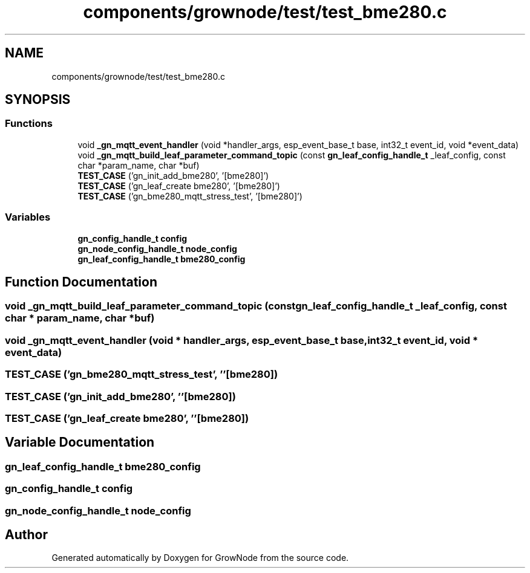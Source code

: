 .TH "components/grownode/test/test_bme280.c" 3 "Thu Dec 30 2021" "GrowNode" \" -*- nroff -*-
.ad l
.nh
.SH NAME
components/grownode/test/test_bme280.c
.SH SYNOPSIS
.br
.PP
.SS "Functions"

.in +1c
.ti -1c
.RI "void \fB_gn_mqtt_event_handler\fP (void *handler_args, esp_event_base_t base, int32_t event_id, void *event_data)"
.br
.ti -1c
.RI "void \fB_gn_mqtt_build_leaf_parameter_command_topic\fP (const \fBgn_leaf_config_handle_t\fP _leaf_config, const char *param_name, char *buf)"
.br
.ti -1c
.RI "\fBTEST_CASE\fP ('gn_init_add_bme280', '[bme280]')"
.br
.ti -1c
.RI "\fBTEST_CASE\fP ('gn_leaf_create bme280', '[bme280]')"
.br
.ti -1c
.RI "\fBTEST_CASE\fP ('gn_bme280_mqtt_stress_test', '[bme280]')"
.br
.in -1c
.SS "Variables"

.in +1c
.ti -1c
.RI "\fBgn_config_handle_t\fP \fBconfig\fP"
.br
.ti -1c
.RI "\fBgn_node_config_handle_t\fP \fBnode_config\fP"
.br
.ti -1c
.RI "\fBgn_leaf_config_handle_t\fP \fBbme280_config\fP"
.br
.in -1c
.SH "Function Documentation"
.PP 
.SS "void _gn_mqtt_build_leaf_parameter_command_topic (const \fBgn_leaf_config_handle_t\fP _leaf_config, const char * param_name, char * buf)"

.SS "void _gn_mqtt_event_handler (void * handler_args, esp_event_base_t base, int32_t event_id, void * event_data)"

.SS "TEST_CASE ('gn_bme280_mqtt_stress_test', ''[bme280])"

.SS "TEST_CASE ('gn_init_add_bme280', ''[bme280])"

.SS "TEST_CASE ('gn_leaf_create bme280', ''[bme280])"

.SH "Variable Documentation"
.PP 
.SS "\fBgn_leaf_config_handle_t\fP bme280_config"

.SS "\fBgn_config_handle_t\fP config"

.SS "\fBgn_node_config_handle_t\fP node_config"

.SH "Author"
.PP 
Generated automatically by Doxygen for GrowNode from the source code\&.
